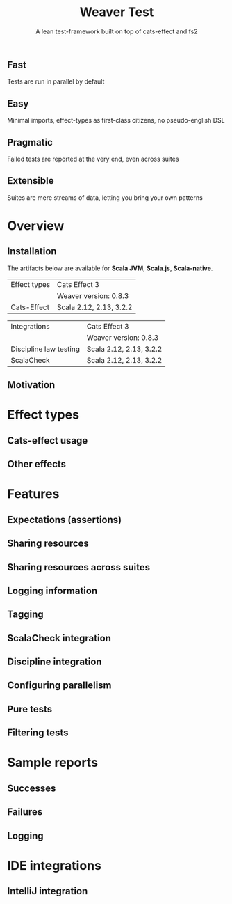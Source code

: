 #+TITLE: Weaver Test
#+SUBTITLE: A lean test-framework built on top of cats-effect and fs2
#+VERSION: 0.8.3
#+STARTUP: overview
#+STARTUP: entitiespretty

** Fast
   Tests are run in parallel by default

** Easy
   Minimal imports, effect-types as first-class citizens, no pseudo-english DSL

** Pragmatic
   Failed tests are reported at the very end, even across suites

** Extensible
   Suites are mere streams of data, letting you bring your own patterns

* Overview
** Installation
   The artifacts below are available for
   *Scala JVM*,
   *Scala.js*,
   *Scala-native*.

   | Effect types | Cats Effect 3           |
   |              | Weaver version: 0.8.3   |
   |--------------+-------------------------|
   | Cats-Effect  | Scala 2.12, 2.13, 3.2.2 |

   | Integrations           | Cats Effect 3           |
   |                        | Weaver version: 0.8.3   |
   |------------------------+-------------------------|
   | Discipline law testing | Scala 2.12, 2.13, 3.2.2 |
   | ScalaCheck             | Scala 2.12, 2.13, 3.2.2 |

** Motivation

* Effect types
** Cats-effect usage
** Other effects

* Features
** Expectations (assertions)
** Sharing resources
** Sharing resources across suites
** Logging information
** Tagging
** ScalaCheck integration
** Discipline integration
** Configuring parallelism
** Pure tests
** Filtering tests

* Sample reports
** Successes
** Failures
** Logging

* IDE integrations
** IntelliJ integration

